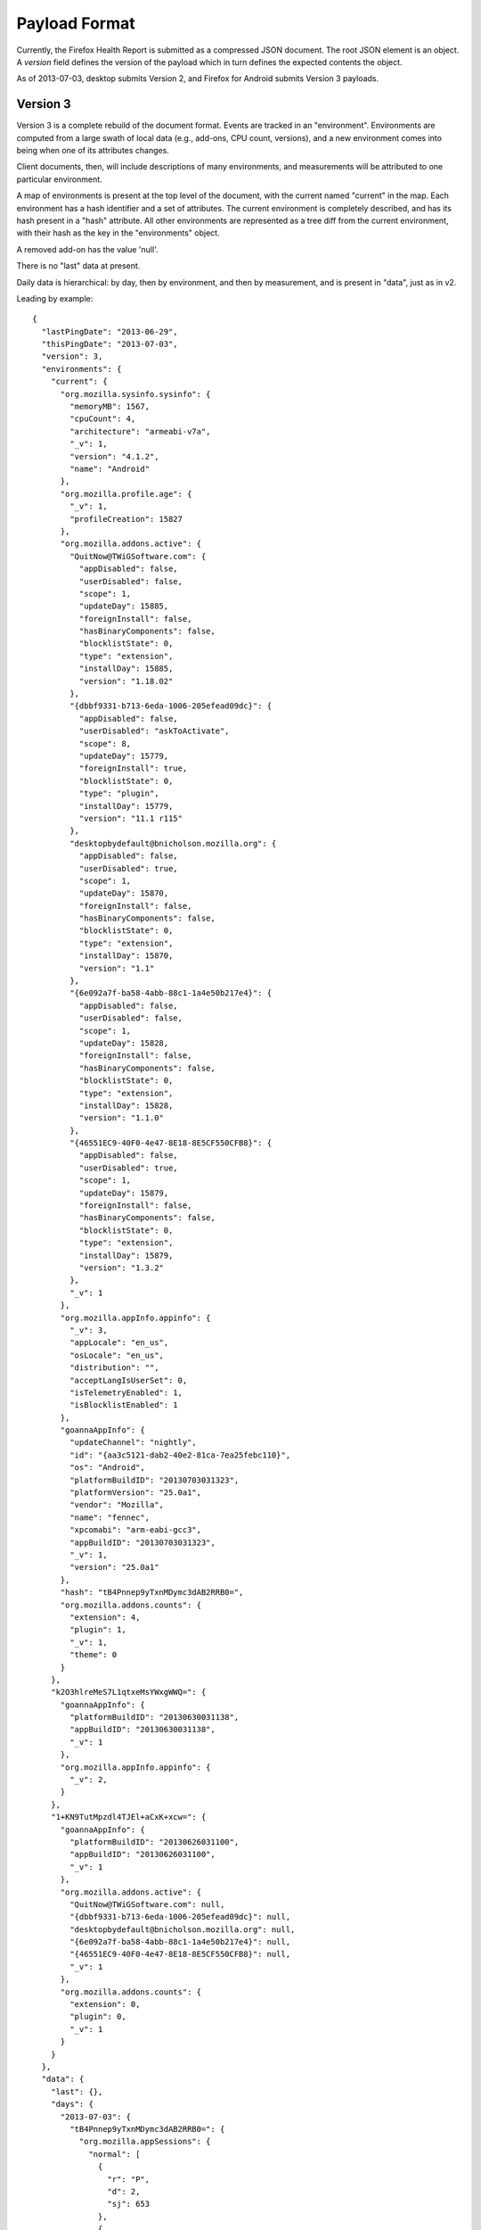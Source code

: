 .. _healthreport_dataformat:

==============
Payload Format
==============

Currently, the Firefox Health Report is submitted as a compressed JSON
document. The root JSON element is an object. A *version* field defines
the version of the payload which in turn defines the expected contents
the object.

As of 2013-07-03, desktop submits Version 2, and Firefox for Android submits
Version 3 payloads.

Version 3
=========

Version 3 is a complete rebuild of the document format. Events are tracked in
an "environment". Environments are computed from a large swath of local data
(e.g., add-ons, CPU count, versions), and a new environment comes into being
when one of its attributes changes.

Client documents, then, will include descriptions of many environments, and
measurements will be attributed to one particular environment.

A map of environments is present at the top level of the document, with the
current named "current" in the map. Each environment has a hash identifier and
a set of attributes. The current environment is completely described, and has
its hash present in a "hash" attribute. All other environments are represented
as a tree diff from the current environment, with their hash as the key in the
"environments" object.

A removed add-on has the value 'null'.

There is no "last" data at present.

Daily data is hierarchical: by day, then by environment, and then by
measurement, and is present in "data", just as in v2.

Leading by example::

    {
      "lastPingDate": "2013-06-29",
      "thisPingDate": "2013-07-03",
      "version": 3,
      "environments": {
        "current": {
          "org.mozilla.sysinfo.sysinfo": {
            "memoryMB": 1567,
            "cpuCount": 4,
            "architecture": "armeabi-v7a",
            "_v": 1,
            "version": "4.1.2",
            "name": "Android"
          },
          "org.mozilla.profile.age": {
            "_v": 1,
            "profileCreation": 15827
          },
          "org.mozilla.addons.active": {
            "QuitNow@TWiGSoftware.com": {
              "appDisabled": false,
              "userDisabled": false,
              "scope": 1,
              "updateDay": 15885,
              "foreignInstall": false,
              "hasBinaryComponents": false,
              "blocklistState": 0,
              "type": "extension",
              "installDay": 15885,
              "version": "1.18.02"
            },
            "{dbbf9331-b713-6eda-1006-205efead09dc}": {
              "appDisabled": false,
              "userDisabled": "askToActivate",
              "scope": 8,
              "updateDay": 15779,
              "foreignInstall": true,
              "blocklistState": 0,
              "type": "plugin",
              "installDay": 15779,
              "version": "11.1 r115"
            },
            "desktopbydefault@bnicholson.mozilla.org": {
              "appDisabled": false,
              "userDisabled": true,
              "scope": 1,
              "updateDay": 15870,
              "foreignInstall": false,
              "hasBinaryComponents": false,
              "blocklistState": 0,
              "type": "extension",
              "installDay": 15870,
              "version": "1.1"
            },
            "{6e092a7f-ba58-4abb-88c1-1a4e50b217e4}": {
              "appDisabled": false,
              "userDisabled": false,
              "scope": 1,
              "updateDay": 15828,
              "foreignInstall": false,
              "hasBinaryComponents": false,
              "blocklistState": 0,
              "type": "extension",
              "installDay": 15828,
              "version": "1.1.0"
            },
            "{46551EC9-40F0-4e47-8E18-8E5CF550CFB8}": {
              "appDisabled": false,
              "userDisabled": true,
              "scope": 1,
              "updateDay": 15879,
              "foreignInstall": false,
              "hasBinaryComponents": false,
              "blocklistState": 0,
              "type": "extension",
              "installDay": 15879,
              "version": "1.3.2"
            },
            "_v": 1
          },
          "org.mozilla.appInfo.appinfo": {
            "_v": 3,
            "appLocale": "en_us",
            "osLocale": "en_us",
            "distribution": "",
            "acceptLangIsUserSet": 0,
            "isTelemetryEnabled": 1,
            "isBlocklistEnabled": 1
          },
          "goannaAppInfo": {
            "updateChannel": "nightly",
            "id": "{aa3c5121-dab2-40e2-81ca-7ea25febc110}",
            "os": "Android",
            "platformBuildID": "20130703031323",
            "platformVersion": "25.0a1",
            "vendor": "Mozilla",
            "name": "fennec",
            "xpcomabi": "arm-eabi-gcc3",
            "appBuildID": "20130703031323",
            "_v": 1,
            "version": "25.0a1"
          },
          "hash": "tB4Pnnep9yTxnMDymc3dAB2RRB0=",
          "org.mozilla.addons.counts": {
            "extension": 4,
            "plugin": 1,
            "_v": 1,
            "theme": 0
          }
        },
        "k2O3hlreMeS7L1qtxeMsYWxgWWQ=": {
          "goannaAppInfo": {
            "platformBuildID": "20130630031138",
            "appBuildID": "20130630031138",
            "_v": 1
          },
          "org.mozilla.appInfo.appinfo": {
            "_v": 2,
          }
        },
        "1+KN9TutMpzdl4TJEl+aCxK+xcw=": {
          "goannaAppInfo": {
            "platformBuildID": "20130626031100",
            "appBuildID": "20130626031100",
            "_v": 1
          },
          "org.mozilla.addons.active": {
            "QuitNow@TWiGSoftware.com": null,
            "{dbbf9331-b713-6eda-1006-205efead09dc}": null,
            "desktopbydefault@bnicholson.mozilla.org": null,
            "{6e092a7f-ba58-4abb-88c1-1a4e50b217e4}": null,
            "{46551EC9-40F0-4e47-8E18-8E5CF550CFB8}": null,
            "_v": 1
          },
          "org.mozilla.addons.counts": {
            "extension": 0,
            "plugin": 0,
            "_v": 1
          }
        }
      },
      "data": {
        "last": {},
        "days": {
          "2013-07-03": {
            "tB4Pnnep9yTxnMDymc3dAB2RRB0=": {
              "org.mozilla.appSessions": {
                "normal": [
                  {
                    "r": "P",
                    "d": 2,
                    "sj": 653
                  },
                  {
                    "r": "P",
                    "d": 22
                  },
                  {
                    "r": "P",
                    "d": 5
                  },
                  {
                    "r": "P",
                    "d": 0
                  },
                  {
                    "r": "P",
                    "sg": 3560,
                    "d": 171,
                    "sj": 518
                  },
                  {
                    "r": "P",
                    "d": 16
                  },
                  {
                    "r": "P",
                    "d": 1079
                  }
                ],
                "_v": "4"
              }
            },
            "k2O3hlreMeS7L1qtxeMsYWxgWWQ=": {
              "org.mozilla.appSessions": {
                "normal": [
                  {
                    "r": "P",
                    "d": 27
                  },
                  {
                    "r": "P",
                    "d": 19
                  },
                  {
                    "r": "P",
                    "d": 55
                  }
                ],
                "_v": "4"
              },
              "org.mozilla.searches.counts": {
                "bartext": {
                  "google": 1
                },
                "_v": "4"
              },
              "org.mozilla.experiment": {
                "lastActive": "some.experiment.id"
                "_v": "1"
              }
            }
          }
        }
      }
    }

App sessions in Version 3
-------------------------

Sessions are divided into "normal" and "abnormal". Session objects are stored as discrete JSON::

    "org.mozilla.appSessions": {
      _v: 4,
      "normal": [
        {"r":"P", "d": 123},
      ],
      "abnormal": [
        {"r":"A", "oom": true, "stopped": false}
      ]
    }

Keys are:

"r"
    reason. Values are "P" (activity paused), "A" (abnormal termination).
"d"
    duration. Value in seconds.
"sg"
    Goanna startup time (msec). Present if this is a clean launch. This
    corresponds to the telemetry timer *FENNEC_STARTUP_TIME_GECKOREADY*.
"sj"
    Java activity init time (msec). Present if this is a clean launch. This
    corresponds to the telemetry timer *FENNEC_STARTUP_TIME_JAVAUI*,
    and includes initialization tasks beyond initial
    *onWindowFocusChanged*.

Abnormal terminations will be missing a duration and will feature these keys:

"oom"
    was the session killed by an OOM exception?
"stopped"
    was the session stopped gently?

Version 3.2
-----------

As of Firefox 35, the search counts measurement is now bumped to v6, including the *activity* location for the search activity.

Version 3.1
-----------

As of Firefox 27, *appinfo* is now bumped to v3, including *osLocale*,
*appLocale* (currently always the same as *osLocale*), *distribution* (a string
containing the distribution ID and version, separated by a colon), and
*acceptLangIsUserSet*, an integer-boolean that describes whether the user set
an *intl.accept_languages* preference.

The search counts measurement is now at version 5, which indicates that
non-partner searches are recorded. You'll see identifiers like "other-Foo Bar"
rather than "other".


Version 3.2
-----------

In Firefox 32, Firefox for Android includes a device configuration section
in the environment description::

    "org.mozilla.device.config": {
      "hasHardwareKeyboard": false,
      "screenXInMM": 58,
      "screenLayout": 2,
      "uiType": "default",
      "screenYInMM": 103,
      "_v": 1,
      "uiMode": 1
    }

Of these, the only keys that need explanation are:

uiType
    One of "default", "smalltablet", "largetablet".
uiMode
    A mask of the Android *Configuration.uiMode* value, e.g.,
    *UI_MODE_TYPE_CAR*.
screenLayout
    A mask of the Android *Configuration.screenLayout* value. One of the
    *SCREENLAYOUT_SIZE_* constants.

Note that screen dimensions can be incorrect due to device inaccuracies and platform limitations.

Other notable differences from Version 2
----------------------------------------

* There is no default browser indicator on Android.
* Add-ons include a *blocklistState* attribute, as returned by AddonManager.
* Searches are now version 4, and are hierarchical: how the search was started
  (bartext, barkeyword, barsuggest), and then counts per provider.

Version 2
=========

Version 2 is the same as version 1 with the exception that it has an additional
top-level field, *goannaAppInfo*, which contains basic application info.

goannaAppInfo
------------

This field is an object that is a simple map of string keys and values
describing basic application metadata. It is very similar to the *appinfo*
measurement in the *last* section. The difference is this field is almost
certainly guaranteed to exist whereas the one in the data part of the
payload may be omitted in certain scenarios (such as catastrophic client
error).

Its keys are as follows:

appBuildID
    The build ID/date of the application. e.g. "20130314113542".

version
    The value of nsXREAppData.version. This is the application's version. e.g.
    "21.0.0".

vendor
    The value of nsXREAppData.vendor. Can be empty an empty string. For
    official Mozilla builds, this will be "Mozilla".

name
    The value of nsXREAppData.name. For official Firefox builds, this
    will be "Firefox".

id
    The value of nsXREAppData.ID.

platformVersion
    The version of the Goanna platform (as opposed to the app version). For
    Firefox, this is almost certainly equivalent to the *version* field.

platformBuildID
    The build ID/date of the Goanna platfor (as opposed to the app version).
    This is commonly equivalent to *appBuildID*.

os
    The name of the operating system the application is running on.

xpcomabi
    The binary architecture of the build.

updateChannel
    The name of the channel used for application updates. Official Mozilla
    builds have one of the values {release, beta, aurora, nightly}. Local and
    test builds have *default* as the channel.

Version 1
=========

Top-level Properties
--------------------

The main JSON object contains the following properties:

lastPingDate
    UTC date of the last upload. If this is the first upload from this client,
    this will not be present.

thisPingDate
    UTC date when this payload was constructed.

version
    Integer version of this payload format. Currently only 1 is defined.

clientID
    An identifier that identifies the client that is submitting data.

    This property may not be present in older clients.

    See :ref:`healthreport_identifiers` for more info on identifiers.

clientIDVersion
    Integer version associated with the generation semantics for the
    ``clientID``.

    If the value is ``1``, ``clientID`` is a randomly-generated UUID.

    This property may not be present in older clients.

data
    Object holding data constituting health report.

Data Properties
---------------

The bulk of the health report is contained within the *data* object. This
object has the following keys:

days
   Object mapping UTC days to measurements from that day. Keys are in the
   *YYYY-MM-DD* format. e.g. "2013-03-14"

last
   Object mapping measurement names to their values.


The value of *days* and *last* are objects mapping measurement names to that
measurement's values. The values are always objects. Each object contains
a *_v* property. This property defines the version of this measurement.
Additional non-underscore-prefixed properties are defined by the measurement
itself (see sections below).

Example
-------

Here is an example JSON document for version 1::

    {
      "version": 1,
      "thisPingDate": "2013-03-11",
      "lastPingDate": "2013-03-10",
      "data": {
        "last": {
          "org.mozilla.addons.active": {
            "masspasswordreset@johnathan.nightingale": {
              "userDisabled": false,
              "appDisabled": false,
              "version": "1.05",
              "type": "extension",
              "scope": 1,
              "foreignInstall": false,
              "hasBinaryComponents": false,
              "installDay": 14973,
              "updateDay": 15317
            },
            "places-maintenance@bonardo.net": {
              "userDisabled": false,
              "appDisabled": false,
              "version": "1.3",
              "type": "extension",
              "scope": 1,
              "foreignInstall": false,
              "hasBinaryComponents": false,
              "installDay": 15268,
              "updateDay": 15379
            },
            "_v": 1
          },
          "org.mozilla.appInfo.appinfo": {
            "_v": 1,
            "appBuildID": "20130309030841",
            "distributionID": "",
            "distributionVersion": "",
            "hotfixVersion": "",
            "id": "{8de7fcbb-c55c-4fbe-bfc5-fc555c87dbc4}",
            "locale": "en-US",
            "name": "Firefox",
            "os": "Darwin",
            "platformBuildID": "20130309030841",
            "platformVersion": "22.0a1",
            "updateChannel": "nightly",
            "vendor": "Mozilla",
            "version": "22.0a1",
            "xpcomabi": "x86_64-gcc3"
          },
          "org.mozilla.profile.age": {
            "_v": 1,
            "profileCreation": 12444
          },
          "org.mozilla.appSessions.current": {
            "_v": 3,
            "startDay": 15773,
            "activeTicks": 522,
            "totalTime": 70858,
            "main": 1245,
            "firstPaint": 2695,
            "sessionRestored": 3436
          },
          "org.mozilla.sysinfo.sysinfo": {
            "_v": 1,
            "cpuCount": 8,
            "memoryMB": 16384,
            "architecture": "x86-64",
            "name": "Darwin",
            "version": "12.2.1"
          }
        },
        "days": {
          "2013-03-11": {
            "org.mozilla.addons.counts": {
              "_v": 1,
              "extension": 15,
              "plugin": 12,
              "theme": 1
            },
            "org.mozilla.places.places": {
              "_v": 1,
              "bookmarks": 757,
              "pages": 104858
            },
            "org.mozilla.appInfo.appinfo": {
              "_v": 1,
              "isDefaultBrowser": 1
            }
          },
          "2013-03-10": {
            "org.mozilla.addons.counts": {
              "_v": 1,
              "extension": 15,
              "plugin": 12,
              "theme": 1
            },
            "org.mozilla.places.places": {
              "_v": 1,
              "bookmarks": 757,
              "pages": 104857
            },
            "org.mozilla.searches.counts": {
              "_v": 1,
              "google.urlbar": 4
            },
            "org.mozilla.appInfo.appinfo": {
              "_v": 1,
              "isDefaultBrowser": 1
            }
          }
        }
      }
    }

Measurements
============

The bulk of payloads consists of measurement data. An individual measurement
is merely a collection of related values e.g. *statistics about the Places
database* or *system information*.

Each measurement has an integer version number attached. When the fields in
a measurement or the semantics of data within that measurement change, the
version number is incremented.

All measurements are defined alphabetically in the sections below.

org.mozilla.addons.addons
-------------------------

This measurement contains information about the currently-installed add-ons.

Version 2
^^^^^^^^^

This version adds the human-readable fields *name* and *description*, both
coming directly from the Addon instance as most properties in version 1.
Also, all plugin details are now in org.mozilla.addons.plugins.

Version 1
^^^^^^^^^

The measurement object is a mapping of add-on IDs to objects containing
add-on metadata.

Each add-on contains the following properties:

* userDisabled
* appDisabled
* version
* type
* scope
* foreignInstall
* hasBinaryComponents
* installDay
* updateDay

With the exception of *installDay* and *updateDay*, all these properties
come direct from the Addon instance. See https://developer.mozilla.org/en-US/docs/Addons/Add-on_Manager/Addon.
*installDay* and *updateDay* are the number of days since UNIX epoch of
the add-ons *installDate* and *updateDate* properties, respectively.

Notes
^^^^^

Add-ons that have opted out of AMO updates via the
*extensions._id_.getAddons.cache.enabled* preference are, since Bug 868306
(Firefox 24), included in the list of submitted add-ons.

Example
^^^^^^^
::

    "org.mozilla.addons.addons": {
      "_v": 2,
      "{d10d0bf8-f5b5-c8b4-a8b2-2b9879e08c5d}": {
        "userDisabled": false,
        "appDisabled": false,
        "name": "Adblock Plus",
        "version": "2.4.1",
        "type": "extension",
        "scope": 1,
        "description": "Ads were yesterday!",
        "foreignInstall": false,
        "hasBinaryComponents": false,
        "installDay": 16093,
        "updateDay": 16093
      },
      "{e4a8a97b-f2ed-450b-b12d-ee082ba24781}": {
        "userDisabled": true,
        "appDisabled": false,
        "name": "Greasemonkey",
        "version": "1.14",
        "type": "extension",
        "scope": 1,
        "description": "A User Script Manager for Firefox",
        "foreignInstall": false,
        "hasBinaryComponents": false,
        "installDay": 16093,
        "updateDay": 16093
      }
    }

org.mozilla.addons.plugins
-------------------------

This measurement contains information about the currently-installed plugins.

Version 1
^^^^^^^^^

The measurement object is a mapping of plugin IDs to objects containing
plugin metadata.

The plugin ID is constructed of the plugins filename, name, version and
description. Every plugin has at least a filename and a name.

Each plugin contains the following properties:

* name
* version
* description
* blocklisted
* disabled
* clicktoplay
* mimeTypes
* updateDay

With the exception of *updateDay* and *mimeTypes*, all these properties come
directly from ``nsIPluginTag`` via ``nsIPluginHost``.
*updateDay* is the number of days since UNIX epoch of the plugins last modified
time.
*mimeTypes* is the list of mimetypes the plugin supports, see
``nsIPluginTag.getMimeTypes()`.

Example
^^^^^^^

::

    "org.mozilla.addons.plugins": {
      "_v": 1,
      "Flash Player.plugin:Shockwave Flash:12.0.0.38:Shockwave Flash 12.0 r0": {
        "mimeTypes": [
          "application/x-shockwave-flash",
          "application/futuresplash"
        ],
        "name": "Shockwave Flash",
        "version": "12.0.0.38",
        "description": "Shockwave Flash 12.0 r0",
        "blocklisted": false,
        "disabled": false,
        "clicktoplay": false
      },
      "Default Browser.plugin:Default Browser Helper:537:Provides information about the default web browser": {
        "mimeTypes": [
          "application/apple-default-browser"
        ],
        "name": "Default Browser Helper",
        "version": "537",
        "description": "Provides information about the default web browser",
        "blocklisted": false,
        "disabled": true,
        "clicktoplay": false
      }
    }

org.mozilla.addons.counts
-------------------------

This measurement contains information about historical add-on counts.

Version 1
^^^^^^^^^

The measurement object consists of counts of different add-on types. The
properties are:

extension
    Integer count of installed extensions.
plugin
    Integer count of installed plugins.
theme
    Integer count of installed themes.
lwtheme
    Integer count of installed lightweigh themes.

Notes
^^^^^

Add-ons opted out of AMO updates are included in the counts. This differs from
the behavior of the active add-ons measurement.

If no add-ons of a particular type are installed, the property for that type
will not be present (as opposed to an explicit property with value of 0).

Example
^^^^^^^

::

    "2013-03-14": {
      "org.mozilla.addons.counts": {
        "_v": 1,
        "extension": 21,
        "plugin": 4,
        "theme": 1
      }
    }



org.mozilla.appInfo.appinfo
---------------------------

This measurement contains basic XUL application and Goanna platform
information. It is reported in the *last* section.

Version 2
^^^^^^^^^

In addition to fields present in version 1, this version has the following
fields appearing in the *days* section:

isBlocklistEnabled
    Whether the blocklist ping is enabled. This is an integer, 0 or 1.
    This does not indicate whether the blocklist ping was sent but merely
    whether the application will try to send the blocklist ping.

isTelemetryEnabled
    Whether Telemetry is enabled. This is an integer, 0 or 1.

Version 1
^^^^^^^^^

The measurement object contains mostly string values describing the
current application and build. The properties are:

* vendor
* name
* id
* version
* appBuildID
* platformVersion
* platformBuildID
* os
* xpcomabi
* updateChannel
* distributionID
* distributionVersion
* hotfixVersion
* locale
* isDefaultBrowser

Notes
^^^^^

All of the properties appear in the *last* section except for
*isDefaultBrowser*, which appears under *days*.

Example
^^^^^^^

This example comes from an official OS X Nightly build::

    "org.mozilla.appInfo.appinfo": {
      "_v": 1,
      "appBuildID": "20130311030946",
      "distributionID": "",
      "distributionVersion": "",
      "hotfixVersion": "",
      "id": "{8de7fcbb-c55c-4fbe-bfc5-fc555c87dbc4}",
      "locale": "en-US",
      "name": "Firefox",
      "os": "Darwin",
      "platformBuildID": "20130311030946",
      "platformVersion": "22.0a1",
      "updateChannel": "nightly",
      "vendor": "Mozilla",
      "version": "22.0a1",
      "xpcomabi": "x86_64-gcc3"
    },

org.mozilla.appInfo.update
--------------------------

This measurement contains information about the application update mechanism
in the application.

Version 1
^^^^^^^^^

The following daily values are reported:

enabled
    Whether automatic application update checking is enabled. 1 for yes,
    0 for no.
autoDownload
    Whether automatic download of available updates is enabled.

Notes
^^^^^

This measurement was merged to mozilla-central for JS FHR on 2013-07-15.

Example
^^^^^^^

::

    "2013-07-15": {
      "org.mozilla.appInfo.update": {
        "_v": 1,
        "enabled": 1,
        "autoDownload": 1,
      }
    }

org.mozilla.appInfo.versions
----------------------------

This measurement contains a history of application version numbers.

Version 2
^^^^^^^^^

Version 2 reports more fields than version 1 and is not backwards compatible.
The following fields are present in version 2:

appVersion
    An array of application version strings.
appBuildID
    An array of application build ID strings.
platformVersion
    An array of platform version strings.
platformBuildID
    An array of platform build ID strings.

When the application is upgraded, the new version and/or build IDs are
appended to their appropriate fields.

Version 1
^^^^^^^^^

When the application version (*version* from *org.mozilla.appinfo.appinfo*)
changes, we record the new version on the day the change was seen. The new
versions for a day are recorded in an array under the *version* property.

Notes
^^^^^

If the application isn't upgraded, this measurement will not be present.
This means this measurement will not be present for most days if a user is
on the release channel (since updates are typically released every 6 weeks).
However, users on the Nightly and Aurora channels will likely have a lot
of these entries since those builds are updated every day.

Values for this measurement are collected when performing the daily
collection (typically occurs at upload time). As a result, it's possible
the actual upgrade day may not be attributed to the proper day - the
reported day may lag behind.

The app and platform versions and build IDs should be identical for most
clients. If they are different, we are possibly looking at a *Frankenfox*.

Example
^^^^^^^

::

    "2013-03-27": {
      "org.mozilla.appInfo.versions": {
        "_v": 2,
        "appVersion": [
           "22.0.0"
        ],
        "appBuildID": [
          "20130325031100"
        ],
        "platformVersion": [
          "22.0.0"
        ],
        "platformBuildID": [
          "20130325031100"
        ]
      }
    }

org.mozilla.appSessions.current
-------------------------------

This measurement contains information about the currently running XUL
application's session.

Version 3
^^^^^^^^^

This measurement has the following properties:

startDay
    Integer days since UNIX epoch when this session began.
activeTicks
    Integer count of *ticks* the session was active for. Goanna periodically
    sends out a signal when the session is active. Session activity
    involves keyboard or mouse interaction with the application. Each tick
    represents a window of 5 seconds where there was interaction.
totalTime
    Integer seconds the session has been alive.
main
    Integer milliseconds it took for the Goanna process to start up.
firstPaint
    Integer milliseconds from process start to first paint.
sessionRestored
    Integer milliseconds from process start to session restore.

Example
^^^^^^^

::

    "org.mozilla.appSessions.current": {
      "_v": 3,
      "startDay": 15775,
      "activeTicks": 4282,
      "totalTime": 249422,
      "main": 851,
      "firstPaint": 3271,
      "sessionRestored": 5998
    }

org.mozilla.appSessions.previous
--------------------------------

This measurement contains information about previous XUL application sessions.

Version 3
^^^^^^^^^

This measurement contains per-day lists of all the sessions started on that
day. The following properties may be present:

cleanActiveTicks
    Active ticks of sessions that were properly shut down.
cleanTotalTime
    Total number of seconds for sessions that were properly shut down.
abortedActiveTicks
    Active ticks of sessions that were not properly shut down.
abortedTotalTime
    Total number of seconds for sessions that were not properly shut down.
main
    Time in milliseconds from process start to main process initialization.
firstPaint
    Time in milliseconds from process start to first paint.
sessionRestored
    Time in milliseconds from process start to session restore.

Notes
^^^^^

Sessions are recorded on the date on which they began.

If a session was aborted/crashed, the total time may be less than the actual
total time. This is because we don't always update total time during periods
of inactivity and the abort/crash could occur after a long period of idle,
before we've updated the total time.

The lengths of the arrays for {cleanActiveTicks, cleanTotalTime},
{abortedActiveTicks, abortedTotalTime}, and {main, firstPaint, sessionRestored}
should all be identical.

The length of the clean sessions plus the length of the aborted sessions should
be equal to the length of the {main, firstPaint, sessionRestored} properties.

It is not possible to distinguish the main, firstPaint, and sessionRestored
values from a clean vs aborted session: they are all lumped together.

For sessions spanning multiple UTC days, it's not possible to know which
days the session was active for. It's possible a week long session only
had activity for 2 days and there's no way for us to tell which days.

Example
^^^^^^^

::

    "org.mozilla.appSessions.previous": {
      "_v": 3,
      "cleanActiveTicks": [
        78,
        1785
      ],
      "cleanTotalTime": [
        4472,
        88908
      ],
      "main": [
        32,
        952
      ],
      "firstPaint": [
        2755,
        3497
      ],
      "sessionRestored": [
        5149,
        5520
      ]
    }

org.mozilla.crashes.crashes
---------------------------

This measurement contains a historical record of application crashes.

Version 5
^^^^^^^^^

This version adds support for Goanna media plugin (GMP) crashes.

This measurement will be reported on each day there was a crash or crash
submission. Records may contain the following fields, whose values indicate
the number of crashes, hangs, or submissions that occurred on the given day:

* content-crash
* content-crash-submission-succeeded
* content-crash-submission-failed
* content-hang
* content-hang-submission-succeeded
* content-hang-submission-failed
* gmplugin-crash
* gmplugin-crash-submission-succeeded
* gmplugin-crash-submission-failed
* main-crash
* main-crash-submission-succeeded
* main-crash-submission-failed
* main-hang
* main-hang-submission-succeeded
* main-hang-submission-failed
* plugin-crash
* plugin-crash-submission-succeeded
* plugin-crash-submission-failed
* plugin-hang
* plugin-hang-submission-succeeded
* plugin-hang-submission-failed

Version 4
^^^^^^^^^

This version follows up from version 3, adding submissions which are now
tracked by the :ref:`crashes_crashmanager`.

This measurement will be reported on each day there was a crash or crash
submission. Records may contain the following fields, whose values indicate
the number of crashes, hangs, or submissions that occurred on the given day:

* main-crash
* main-crash-submission-succeeded
* main-crash-submission-failed
* main-hang
* main-hang-submission-succeeded
* main-hang-submission-failed
* content-crash
* content-crash-submission-succeeded
* content-crash-submission-failed
* content-hang
* content-hang-submission-succeeded
* content-hang-submission-failed
* plugin-crash
* plugin-crash-submission-succeeded
* plugin-crash-submission-failed
* plugin-hang
* plugin-hang-submission-succeeded
* plugin-hang-submission-failed

Version 3
^^^^^^^^^

This version follows up from version 2, building on improvements to
the :ref:`crashes_crashmanager`.

This measurement will be reported on each day there was a
crash. Records may contain the following fields, whose values indicate
the number of crashes or hangs that occurred on the given day:

* main-crash
* main-hang
* content-crash
* content-hang
* plugin-crash
* plugin-hang

Version 2
^^^^^^^^^

The switch to version 2 coincides with the introduction of the
:ref:`crashes_crashmanager`, which provides a more robust source of
crash data.

This measurement will be reported on each day there was a crash. The
following fields may be present in each record:

mainCrash
   The number of main process crashes that occurred on the given day.

Yes, version 2 does not track submissions like version 1. It is very
likely submissions will be re-added later.

Also absent from version 2 are plugin crashes and hangs. These will be
re-added, likely in version 3.

Version 1
^^^^^^^^^

This measurement will be reported on each day there was a crash. The
following properties are reported:

pending
    The number of crash reports that haven't been submitted.
submitted
    The number of crash reports that were submitted.

Notes
^^^^^

Main process crashes are typically submitted immediately after they
occur (by checking a box in the crash reporter, which should appear
automatically after a crash). If the crash reporter submits the crash
successfully, we get a submitted crash. Else, we leave it as pending.

A pending crash does not mean it will eventually be submitted.

Pending crash reports can be submitted post-crash by going to
about:crashes.

If a pending crash is submitted via about:crashes, the submitted count
increments but the pending count does not decrement. This is because FHR
does not know which pending crash was just submitted and therefore it does
not know which day's pending crash to decrement.

Example
^^^^^^^

::

    "org.mozilla.crashes.crashes": {
      "_v": 1,
      "pending": 1,
      "submitted": 2
    },
    "org.mozilla.crashes.crashes": {
      "_v": 2,
      "mainCrash": 2
    }
    "org.mozilla.crashes.crashes": {
      "_v": 4,
      "main-crash": 2,
      "main-crash-submission-succeeded": 1,
      "main-crash-submission-failed": 1,
      "main-hang": 1,
      "plugin-crash": 2
    }

org.mozilla.healthreport.submissions
------------------------------------

This measurement contains a history of FHR's own data submission activity.
It was added in Firefox 23 in early May 2013.

Version 2
^^^^^^^^^

This is the same as version 1 except an additional field has been added.

uploadAlreadyInProgress
   A request for upload was initiated while another upload was in progress.
   This should not occur in well-behaving clients. It (along with a lock
   preventing simultaneous upload) was added to ensure this never occurs.

Version 1
^^^^^^^^^

Daily counts of upload events are recorded.

firstDocumentUploadAttempt
    An attempt was made to upload the client's first document to the server.
    These are uploads where the client is not aware of a previous document ID
    on the server. Unless the client had disabled upload, there should be at
    most one of these in the history of the client.

continuationUploadAttempt
    An attempt was made to upload a document that replaces an existing document
    on the server. Most upload attempts should be attributed to this as opposed
    to *firstDocumentUploadAttempt*.

uploadSuccess
    The upload attempt recorded by *firstDocumentUploadAttempt* or
    *continuationUploadAttempt* was successful.

uploadTransportFailure
    An upload attempt failed due to transport failure (network unavailable,
    etc).

uploadServerFailure
    An upload attempt failed due to a server-reported failure. Ideally these
    are failures reported by the FHR server itself. However, intermediate
    proxies, firewalls, etc may trigger this depending on how things are
    configured.

uploadClientFailure
    An upload attempt failued due to an error/exception in the client.
    This almost certainly points to a bug in the client.

The result for an upload attempt is always attributed to the same day as
the attempt, even if the result occurred on a different day from the attempt.
Therefore, the sum of the result counts should equal the result of the attempt
counts.

org.mozilla.hotfix.update
-------------------------

This measurement contains results from the Firefox update hotfix.

The Firefox update hotfix bypasses the built-in application update mechanism
and installs a modern Firefox.

Version 1
^^^^^^^^^

The fields in this measurement are dynamically created based on which
versions of the update hotfix state file are found on disk.

The general format of the fields is ``<version>.<thing>`` where ``version``
is a hotfix version like ``v20140527`` and ``thing`` is a key from the
hotfix state file, e.g. ``upgradedFrom``. Here are some of the ``things``
that can be defined.

upgradedFrom
    String identifying the Firefox version that the hotfix upgraded from.
    e.g. ``16.0`` or ``17.0.1``.

uninstallReason
    String with enumerated values identifying why the hotfix was uninstalled.
    Value will be ``STILL_INSTALLED`` if the hotfix is still installed.

downloadAttempts
    Integer number of times the hotfix started downloading an installer.
    Download resumes are part of this count.

downloadFailures
    Integer count of times a download supposedly completed but couldn't
    be validated. This likely represents something wrong with the network
    connection. The ratio of this to ``downloadAttempts`` should be low.

installAttempts
    Integer count of times the hotfix attempted to run the installer.
    This should ideally be 1. It should only be greater than 1 if UAC
    elevation was cancelled or not allowed.

installFailures
    Integer count of total installation failures this client experienced.
    Can be 0. ``installAttempts - installFailures`` implies install successes.

notificationsShown
    Integer count of times a notification was displayed to the user that
    they are running an older Firefox.

org.mozilla.places.places
-------------------------

This measurement contains information about the Places database (where Firefox
stores its history and bookmarks).

Version 1
^^^^^^^^^

Daily counts of items in the database are reported in the following properties:

bookmarks
    Integer count of bookmarks present.
pages
    Integer count of pages in the history database.

Example
^^^^^^^

::

    "org.mozilla.places.places": {
      "_v": 1,
      "bookmarks": 388,
      "pages": 94870
    }

org.mozilla.profile.age
-----------------------

This measurement contains information about the current profile's age (and
in version 2, the profile's most recent reset date)

Version 2
^^^^^^^^^

*profileCreation* and *profileReset* properties are present.  Both define
the integer days since UNIX epoch that the current profile was created or
reset accordingly.

Version 1
^^^^^^^^^

A single *profileCreation* property is present. It defines the integer
days since UNIX epoch that the current profile was created.

Notes
^^^^^

It is somewhat difficult to obtain a reliable *profile born date* due to a
number of factors, but since Version 2, improvements have been made - on a
"profile reset" we copy the profileCreation date from the old profile and
record the time of the reset in profileReset.

Example
^^^^^^^

::

    "org.mozilla.profile.age": {
      "_v": 2,
      "profileCreation": 15176
      "profileReset": 15576
    }

org.mozilla.searches.counts
---------------------------

This measurement contains information about searches performed in the
application.

Version 6 (mobile)
^^^^^^^^^^^^^^^^^^

This adds two new search locations: *widget* and *activity*, corresponding to the search widget and search activity respectively.

Version 2
^^^^^^^^^

This behaves like version 1 except we added all search engines that
Mozilla has a partner agreement with. Like version 1, we concatenate
a search engine ID with a search origin.

Another difference with version 2 is we should no longer misattribute
a search to the *other* bucket if the search engine name is localized.

The set of search engine providers is:

* amazon-co-uk
* amazon-de
* amazon-en-GB
* amazon-france
* amazon-it
* amazon-jp
* amazondotcn
* amazondotcom
* amazondotcom-de
* aol-en-GB
* aol-web-search
* bing
* eBay
* eBay-de
* eBay-en-GB
* eBay-es
* eBay-fi
* eBay-france
* eBay-hu
* eBay-in
* eBay-it
* google
* google-jp
* google-ku
* google-maps-zh-TW
* mailru
* mercadolibre-ar
* mercadolibre-cl
* mercadolibre-mx
* seznam-cz
* twitter
* twitter-de
* twitter-ja
* yahoo
* yahoo-NO
* yahoo-answer-zh-TW
* yahoo-ar
* yahoo-bid-zh-TW
* yahoo-br
* yahoo-ch
* yahoo-cl
* yahoo-de
* yahoo-en-GB
* yahoo-es
* yahoo-fi
* yahoo-france
* yahoo-fy-NL
* yahoo-id
* yahoo-in
* yahoo-it
* yahoo-jp
* yahoo-jp-auctions
* yahoo-mx
* yahoo-sv-SE
* yahoo-zh-TW
* yandex
* yandex-ru
* yandex-slovari
* yandex-tr
* yandex.by
* yandex.ru-be

And of course, *other*.

The sources for searches remain:

* abouthome
* contextmenu
* searchbar
* urlbar

The measurement will only be populated with providers and sources that
occurred that day.

If a user switches locales, searches from default providers on the older
locale will still be supported. However, if that same search engine is
added by the user to the new build and is *not* a default search engine
provider, its searches will be attributed to the *other* bucket.

Version 1
^^^^^^^^^

We record counts of performed searches grouped by search engine and search
origin. Only search engines with which Mozilla has a business relationship
are explicitly counted. All other search engines are grouped into an
*other* bucket.

The following search engines are explicitly counted:

* Amazon.com
* Bing
* Google
* Yahoo
* Other

The following search origins are distinguished:

about:home
    Searches initiated from the search text box on about:home.
context menu
    Searches initiated from the context menu (highlight text, right click,
    and select "search for...")
search bar
    Searches initiated from the search bar (the text field next to the
    Awesomebar)
url bar
    Searches initiated from the awesomebar/url bar.

Due to the localization of search engine names, non en-US locales may wrongly
attribute searches to the *other* bucket. This is fixed in version 2.

Example
^^^^^^^

::

    "org.mozilla.searches.counts": {
      "_v": 1,
      "google.searchbar": 3,
      "google.urlbar": 7
    },

org.mozilla.searches.engines
----------------------------

This measurement contains information about search engines.

Version 1
^^^^^^^^^

This version debuted with Firefox 31 on desktop. It contains the
following properties:

default
   Daily string identifier or name of the default search engine provider.

   This field will only be collected if Telemetry is enabled. If
   Telemetry is enabled and then later disabled, this field may
   disappear from future days in the payload.

   The special value ``NONE`` could occur if there is no default search
   engine.

   The special value ``UNDEFINED`` could occur if a default search
   engine exists but its identifier could not be determined.

   This field's contents are
   ``Services.search.defaultEngine.identifier`` (if defined) or
   ``"other-"`` + ``Services.search.defaultEngine.name`` if not.
   In other words, search engines without an ``.identifier``
   are prefixed with ``other-``.

org.mozilla.sync.sync
---------------------

This daily measurement contains information about the Sync service.

Values should be recorded for every day FHR measurements occurred.

Version 1
^^^^^^^^^

This version debuted with Firefox 30 on desktop. It contains the following
properties:

enabled
   Daily numeric indicating whether Sync is configured and enabled. 1 if so,
   0 otherwise.

preferredProtocol
   String version of the maximum Sync protocol version the client supports.
   This will be ``1.1`` for for legacy Sync and ``1.5`` for clients that
   speak the Firefox Accounts protocol.

actualProtocol
   The actual Sync protocol version the client is configured to use.

   This will be ``1.1`` if the client is configured with the legacy Sync
   service or if the client only supports ``1.1``.

   It will be ``1.5`` if the client supports ``1.5`` and either a) the
   client is not configured b) the client is using Firefox Accounts Sync.

syncStart
   Count of sync operations performed.

syncSuccess
   Count of sync operations that completed successfully.

syncError
   Count of sync operations that did not complete successfully.

   This is a measure of overall sync success. This does *not* reflect
   recoverable errors (such as record conflict) that can occur during
   sync. This is thus a rough proxy of whether the sync service is
   operating without error.

org.mozilla.sync.devices
------------------------

This daily measurement contains information about the device type composition
for the configured Sync account.

Version 1
^^^^^^^^^

Version 1 was introduced with Firefox 30.

Field names are dynamic according to the client-reported device types from
Sync records. All fields are daily last seen integer values corresponding to
the number of devices of that type.

Common values include:

desktop
   Corresponds to a Firefox desktop client.

mobile
   Corresponds to a Fennec client.

org.mozilla.sync.migration
--------------------------

This daily measurement contains information about sync migration (that is, the
semi-automated process of migrating a legacy sync account to an FxA account.)

Measurements will start being recorded after a migration is offered by the
sync server and stop after migration is complete or the user elects to "unlink"
their sync account.  In other words, it is expected that users with Sync setup
for FxA or with sync unconfigured will not collect data, and that for users
where data is collected, the collection will only be for a relatively short
period.

Version 1
^^^^^^^^^

Version 1 was introduced with Firefox 37 and includes the following properties:

state
   Corresponds to either a STATE_USER_* string or a STATE_INTERNAL_* string in
   FxaMigration.jsm.  This reflects a state where we are waiting for the user,
   or waiting for some internal process to complete on the way to completing
   the migration.

declined
    Corresponds to the number of times the user closed the migration infobar.

unlinked
    Set if the user declined to migrate and instead "unlinked" Sync from the
    browser.

accepted
    Corresponds to the number of times the user explicitly elected to start or
    continue the migration - it counts how often the user clicked on any UI
    created specifically for migration. The "ideal" UX for migration would see
    this at exactly 1, some known edge-cases (eg, browser restart required to
    finish) could expect this to be 2, and anything more means we are doing
    something wrong.

org.mozilla.sysinfo.sysinfo
---------------------------

This measurement contains basic information about the system the application
is running on.

Version 2
^^^^^^^^^

This version debuted with Firefox 29 on desktop.

A single property was introduced.

isWow64
   If present, this property indicates whether the machine supports WoW64.
   This property can be used to identify whether the host machine is 64-bit.

   This property is only present on Windows machines. It is the preferred way
   to identify 32- vs 64-bit support in that environment.

Version 1
^^^^^^^^^

The following properties may be available:

cpuCount
    Integer number of CPUs/cores in the machine.
memoryMB
    Integer megabytes of memory in the machine.
manufacturer
    The manufacturer of the device.
device
    The name of the device (like model number).
hardware
    Unknown.
name
    OS name.
version
    OS version.
architecture
    OS architecture that the application is built for. This is not the
    actual system architecture.

Example
^^^^^^^

::

    "org.mozilla.sysinfo.sysinfo": {
      "_v": 1,
      "cpuCount": 8,
      "memoryMB": 8192,
      "architecture": "x86-64",
      "name": "Darwin",
      "version": "12.2.0"
    }


org.mozilla.translation.translation
-----------------------------------

This daily measurement contains information about the usage of the translation
feature. It is a special telemetry measurement which will only be recorded in
FHR if telemetry is enabled.

Version 1
^^^^^^^^^

Daily counts are reported in the following properties:

translationOpportunityCount
    Integer count of the number of opportunities there were to translate a page.
missedTranslationOpportunityCount
    Integer count of the number of missed opportunities there were to translate a page.
    A missed opportunity is when the page language is not supported by the translation
    provider.
pageTranslatedCount
    Integer count of the number of pages translated.
charactersTranslatedCount
    Integer count of the number of characters translated.
detectedLanguageChangedBefore
    Integer count of the number of times the user manually adjusted the detected
    language before translating.
detectedLanguageChangedAfter
    Integer count of the number of times the user manually adjusted the detected
    language after having first translated the page.
targetLanguageChanged
    Integer count of the number of times the user manually adjusted the target
    language.
deniedTranslationOffer
    Integer count of the number of times the user opted-out offered
    page translation, either by the Not Now button or by the notification's
    close button in the "offer" state.
autoRejectedTranlationOffer
    Integer count of the number of times the user is not offered page
    translation because they had previously clicked "Never translate this
    language" or "Never translate this site".
showOriginalContent
    Integer count of the number of times the user activated the Show Original
    command.

Additional daily counts broken down by language are reported in the following
properties:

translationOpportunityCountsByLanguage
    A mapping from language to count of opportunities to translate that
    language.
missedTranslationOpportunityCountsByLanguage
    A mapping from language to count of missed opportunities to translate that
    language.
pageTranslatedCountsByLanguage
    A mapping from language to the counts of pages translated from that
    language. Each language entry will be an object containing a "total" member
    along with individual counts for each language translated to.

Other properties:

detectLanguageEnabled
    Whether automatic language detection is enabled. This is an integer, 0 or 1.
showTranslationUI
    Whether the translation feature UI will be shown. This is an integer, 0 or 1.

Example
^^^^^^^

::

    "org.mozilla.translation.translation": {
      "_v": 1,
      "detectLanguageEnabled": 1,
      "showTranslationUI": 1,
      "translationOpportunityCount": 134,
      "missedTranslationOpportunityCount": 32,
      "pageTranslatedCount": 6,
      "charactersTranslatedCount": "1126",
      "detectedLanguageChangedBefore": 1,
      "detectedLanguageChangedAfter": 2,
      "targetLanguageChanged": 0,
      "deniedTranslationOffer": 3,
      "autoRejectedTranlationOffer": 1,
      "showOriginalContent": 2,
      "translationOpportunityCountsByLanguage": {
        "fr": 100,
        "es": 34
      },
      "missedTranslationOpportunityCountsByLanguage": {
        "it": 20,
        "nl": 10,
        "fi": 2
      },
      "pageTranslatedCountsByLanguage": {
        "fr": {
          "total": 6,
          "es": 5,
          "en": 1
        }
      }
    }


org.mozilla.experiments.info
----------------------------------

Daily measurement reporting information about the Telemetry Experiments service.

Version 1
^^^^^^^^^

Property:

lastActive
    ID of the final Telemetry Experiment that is active on a given day, if any.


Version 2
^^^^^^^^^

Adds an additional optional property:

lastActiveBranch
    If the experiment uses branches, the branch identifier string.

Example
^^^^^^^

::

    "org.mozilla.experiments.info": {
      "_v": 2,
      "lastActive": "some.experiment.id",
      "lastActiveBranch": "control"
    }

org.mozilla.uitour.treatment
----------------------------

Daily measurement reporting information about treatment tagging done
by the UITour module.

Version 1
^^^^^^^^^

Daily text values in the following properties:

<tag>:
    Array of discrete strings corresponding to calls for setTreatmentTag(tag, value).

Example
^^^^^^^

::

    "org.mozilla.uitour.treatment": {
      "_v": 1,
      "treatment": [
        "optin",
        "optin-DNT"
      ],
      "another-tag": [
        "foobar-value"
      ]
    }

org.mozilla.passwordmgr.passwordmgr
-----------------------------------

Daily measurement reporting information about the Password Manager

Version 1
^^^^^^^^^

Property:

numSavedPasswords
    number of passwords saved in the Password Manager

enabled
    Whether or not the user has disabled the Password Manager in prefernces

Example
^^^^^^^

::

    "org.mozilla.passwordmgr.passwordmgr": {
      "_v": 1,
      "numSavedPasswords": 5,
      "enabled": 0,
    }

Version 2
^^^^^^^^^

More detailed measurements of login forms & their behavior

numNewSavedPasswordsInSession
    Number of passwords saved to the password manager this session.

numSuccessfulFills
    Number of times the password manager filled in password fields for user this session.

numTotalLoginsEncountered
    Number of times a login form was encountered by the user in the session.

Example
^^^^^^^

::
    "org.mozilla.passwordmgr.passwordmgr": {
      "_v": 2,
      "numSavedPasswords": 32,
      "enabled": 1,
      "numNewSavedPasswords": 5,
      "numSuccessfulFills": 11,
      "totalLoginsEncountered": 23,
    }
